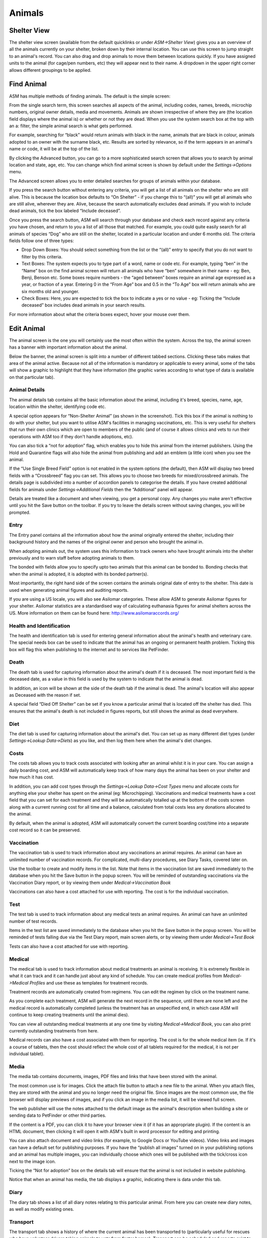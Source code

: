 Animals
=======

Shelter View
------------

The shelter view screen (available from the default quicklinks or under
*ASM->Shelter View*) gives you a an overview of all the animals currently on your
shelter, broken down by their internal location. You can use this screen to
jump straight to an animal's record. You can also drag and drop animals to move
them between locations quickly. If you have assigned units to the animal (for
cage/pen numbers, etc) they will appear next to their name. A dropdown in the
upper right corner allows different groupings to be applied.

.. image:: images/shelterview.png

Find Animal
-----------

ASM has multiple methods of finding animals. The default is the simple screen: 

.. image:: images/findanimal_simple.png

From the single search term, this screen searches all aspects of the animal,
including codes, names, breeds, microchip numbers, original owner details,
media and movements. Animals are shown irrespective of where they are (the
location field displays where the animal is) or whether or not they are dead.
When you use the system search box at the top with an a: filter, the simple
animal search is what gets performed.

For example, searching for “black” would return animals with black in the name,
animals that are black in colour, animals adopted to an owner with the surname
black, etc. Results are sorted by relevance, so if the term appears in an
animal's name or code, it will be at the top of the list.

By clicking the Advanced button, you can go to a more sophisticated search
screen that allows you to search by animal location and state, age, etc.  You
can change which find animal screen is shown by default under the
*Settings->Options* menu.

.. image:: images/findanimal_advanced.png

The Advanced screen allows you to enter detailed searches for groups of animals
within your database. 

If you press the search button without entering any criteria, you will get a
list of all animals on the shelter who are still alive. This is because the
location box defaults to “On Shelter” - if you change this to “(all)” you will
get all animals who are still alive, wherever they are. Alive, because the
search automatically excludes dead animals. If you wish to include dead
animals, tick the box labeled “Include deceased”. 

Once you press the search button, ASM will search through your database and
check each record against any criteria you have chosen, and return to you a
list of all those that matched. For example, you could quite easily search for
all animals of species “Dog” who are still on the shelter, located in a
particular location and under 6 months old. 
The criteria fields follow one of three types: 

* Drop Down Boxes: You should select something from the list or the “(all)”
  entry to specify that you do not want to filter by this criteria. 

* Text Boxes: The system expects you to type part of a word, name or code etc.
  For example, typing “ben” in the “Name” box on the find animal screen will
  return all animals who have “ben” somewhere in their name - eg: Ben, Benji,
  Benson etc. Some boxes require numbers - the “aged between” boxes require an
  animal age expressed as a year, or fraction of a year. Entering 0 in the
  “From Age” box and 0.5 in the “To Age” box will return animals who are six
  months old and younger. 

* Check Boxes: Here, you are expected to tick the box to indicate a yes or no
  value - eg: Ticking the “Include deceased” box includes dead animals in your
  search results. 

For more information about what the criteria boxes expect, hover your mouse
over them. 

Edit Animal
-----------

The animal screen is the one you will certainly use the most often within the system. Across the top, the animal screen has a banner with important information about the animal.

Below the banner, the animal screen is split into a number of different tabbed sections. Clicking these tabs makes that area of the animal active. Because not all of the information is mandatory or applicable to every animal, some of the tabs will show a graphic to highlight that they have information (the graphic varies according to what type of data is available on that particular tab). 

Animal Details
^^^^^^^^^^^^^^

.. image:: images/animal_details.png

The animal details tab contains all the basic information about the animal,
including it's breed, species, name, age, location within the shelter,
identifying code etc. 

A special option appears for “Non-Shelter Animal” (as shown in the screenshot).
Tick this box if the animal is nothing to do with your shelter, but you want to
utilise ASM's facilities in managing vaccinations, etc. This is very useful for
shelters that run their own clinics which are open to members of the public
(and of course it allows clinics and vets to run their operations with ASM too
if they don't handle adoptions, etc).

You can also tick a “not for adoption” flag, which enables you to hide this
animal from the internet publishers. Using the Hold and Quarantine flags will
also hide the animal from publishing and add an emblem (a little icon) when you
see the animal.

If the “Use Single Breed Field” option is not enabled in the system options
(the default), then ASM will display two breed fields with a “Crossbreed” flag
you can set. This allows you to choose two breeds for mixed/crossbreed animals.
The details page is subdivided into a number of accordion panels to categorise
the details. If you have created additional fields for animals under
*Settings->Additional Fields* then the “Additional” panel will appear.

.. image:: images/unsaved.png

Details are treated like a document and when viewing, you get a personal copy.
Any changes you make aren't effective until you hit the Save button on the
toolbar. If you try to leave the details screen without saving changes, you
will be prompted.

Entry
^^^^^

.. image:: images/animal_entry.png

The Entry panel contains all the information about how the animal originally
entered the shelter, including their background history and the names of the
original owner and person who brought the animal in. 

When adopting animals out, the system uses this information to track owners who
have brought animals into the shelter previously and to warn staff before
adopting animals to them. 

The bonded with fields allow you to specify upto two animals that this animal
can be bonded to. Bonding checks that when the animal is adopted, it is adopted
with its bonded partner(s). 

Most importantly, the right hand side of the screen contains the animals
original date of entry to the shelter. This date is used when generating animal
figures and auditing reports. 

If you are using a US locale, you will also see Asilomar categories. These
allow ASM to generate Asilomar figures for your shelter. Asilomar statistics
are a standardised way of calculating euthanasia figures for animal shelters
across the US. More information on them can be found here:
http://www.asilomaraccords.org/

Health and Identification
^^^^^^^^^^^^^^^^^^^^^^^^^

.. image:: images/animal_health.png

The health and identification tab is used for entering general information about the animal's health and veterinary care. The special needs box can be used to indicate that the animal has an ongoing or permanent health problem. Ticking this box will flag this when publishing to the internet and to services like PetFinder. 

Death
^^^^^

.. image:: images/animal_death.png

The death tab is used for capturing information about the animal's death if it
is deceased. The most important field is the deceased date, as a value in this
field is used by the system to indicate that the animal is dead. 

In addition, an icon will be shown at the side of the death tab if the animal
is dead. The animal's location will also appear as Deceased with the reason if
set.

A special field “Died Off Shelter” can be set if you know a particular animal
that is located off the shelter has died. This ensures that the animal's death
is not included in figures reports, but still shows the animal as dead
everywhere. 

Diet
^^^^

.. image:: images/animal_diet.png

The diet tab is used for capturing information about the animal's diet. You can
set up as many different diet types (under *Settings->Lookup Data->Diets*) as you
like, and then log them here when the animal's diet changes. 

Costs
^^^^^

.. image:: images/animal_costs.png

The costs tab allows you to track costs associated with looking after an animal
whilst it is in your care. You can assign a daily boarding cost, and ASM will
automatically keep track of how many days the animal has been on your shelter
and how much it has cost.

In addition, you can add cost types through the *Settings->Lookup Data->Cost
Types* menu and allocate costs for anything else your shelter has spent on the
animal (eg: Microchipping). Vaccinations and medical treatments have a cost
field that you can set for each treatment and they will be automatically
totalled up at the bottom of the costs screen along with a current running cost
for all time and a balance, calculated from total costs less any donations
allocated to the animal.

By default, when the animal is adopted, ASM will automatically convert the
current boarding cost/time into a separate cost record so it can be preserved. 

Vaccination
^^^^^^^^^^^

.. image:: images/animal_vaccination.png

The vaccination tab is used to track information about any vaccinations an
animal requires. An animal can have an unlimited number of vaccination records.
For complicated, multi-diary procedures, see Diary Tasks, covered later on.

Use the toolbar to create and modify items in the list. Note that items in the
vaccination list are saved immediately to the database when you hit the Save
button in the popup screen. You will be reminded of outstanding vaccinations
via the Vaccination Diary report, or by viewing them under *Medical->Vaccination
Book* 

Vaccinations can also have a cost attached for use with reporting. The cost is
for the individual vaccination. 

Test
^^^^

.. image:: images/animal_test.png

The test tab is used to track information about any medical tests an animal
requires. An animal can have an unlimited number of test records. 

Items in the test list are saved immediately to the database when you hit the
Save button in the popup screen. You will be reminded of tests falling due via
the Test Diary report, main screen alerts, or by viewing them under
*Medical->Test Book*

Tests can also have a cost attached for use with reporting.

Medical
^^^^^^^

.. image:: images/animal_medical.png

The medical tab is used to track information about medical treatments an animal
is receiving. It is extremely flexible in what it can track and it can handle
just about any kind of schedule. You can create medical profiles from
*Medical->Medical Profiles* and use these as templates for treatment records. 

Treatment records are automatically created from regimens. You can edit the
regimen by click on the treatment name.

As you complete each treatment, ASM will generate the next record in the
sequence, until there are none left and the medical record is automatically
completed (unless the treatment has an unspecified end, in which case ASM will
continue to keep creating treatments until the animal dies).

You can view all outstanding medical treatments at any one time by visiting
*Medical->Medical Book*, you can also print currently outstanding treatments from
here.

Medical records can also have a cost associated with them for reporting. The
cost is for the whole medical item (ie. If it's a course of tablets, then the
cost should reflect the whole cost of all tablets required for the medical, it
is not per individual tablet). 

Media
^^^^^

.. image:: images/animal_media.png

The media tab contains documents, images, PDF files and links that have been
stored with the animal. 

The most common use is for images. Click the attach file button to attach a new
file to the animal. When you attach files, they are stored with the animal and
you no longer need the original file. Since images are the most common use, the
file browser will display previews of images, and if you click an image in the
media list, it will be viewed full screen.

The web publisher will use the notes attached to the default image as the
animal's description when building a site or sending data to PetFinder or other
third parties.

If the content is a PDF, you can click it to have your browser view it (if it
has an appropriate plugin). If the content is an HTML document, then clicking
it will open it with ASM's built in word processor for editing and printing.

You can also attach document and video links (for example, to Google Docs or
YouTube videos). Video links and images can have a default set for publishing
purposes. If you have the “publish all images” turned on in your publishing
options and an animal has multiple images, you can individually choose which
ones will be published with the tick/cross icon next to the image icon.

Ticking the “Not for adoption” box on the details tab will ensure that the
animal is not included in website publishing.

Notice that when an animal has media, the tab displays a graphic, indicating
there is data under this tab. 

Diary
^^^^^

.. image:: images/animal_diary.png

The diary tab shows a list of all diary notes relating to this particular
animal. From here you can create new diary notes, as well as modify existing
ones.

Transport
^^^^^^^^^

.. image:: images/animal_transport.png

The transport tab shows a history of where the current animal has been
transported to (particularly useful for rescues who have volunteer drivers
taking animals to vets from foster homes). Transport can be scheduled and
reports exist to find new transports without a driver, etc.

Movements
^^^^^^^^^

.. image:: images/animal_movement.png

The movement tab shows a summary of all movements that the animal has
undergone. An animal can have an unlimited amount of movements and the movement
tab has its own special toolbar. From here, you can create new movements and
jump straight to the owner records for existing movements. 

Log
^^^

.. image:: images/animal_log.png

The log tab is used for logging additional useful information. You can create
as many log types as you want under *Settings->Lookup Data->Log Types*. You can
then create a log entry with a given type for a date and with a comment. This
is useful for keeping track of animal weights, bite reports, owner emails,
complaints and anything else you can think of. 

Moving and Reserving Animals
----------------------------

A large part of the administrative duties you will need to perform with Animal
Shelter Manager revolve around the movement and reservation of animals.

To start with, it is best to explain how the movement system works; each
movement record represents a leaving and returning transaction. You can
therefore only have one (or no) active movement record at a time. ie. No more
than one unreturned movement. This is because the animal cannot leave the
shelter in two different ways without being returned first.

A special exception to this is reservations - since they are not actually a
movement (the animal hasn't gone anywhere), you can have one or more
reservations as well as an open movement. You should turn the reservation into
an adoption movement when the animal is adopted by the person with the reserve
and cancel any other outstanding reservations. If it detects multiple
reservations, ASM will prompt and cancel the other reservations for you when
you turn one into an adoption. 

Note: ASM calls reservations what some shelters call "adoption applications".
You can have as many open applications on an animal as you like with an
appropriate status, but only one will ever become the animal's adoption.

Any method by which an animal leaves your shelter requires a movement record.
The only exception is death, which is handled through the animal death tab.

.. image:: images/move_menu.png

To make this process easier, you can use the Move menu to quickly create
movements for animals. These actions will automatically validate the animal and
person to make sure the movement is appropriate, and if the animal is already
fostered it will be returned first, etc.

Retailer Movements
^^^^^^^^^^^^^^^^^^

ASM has a special kind of movement called a “retailer” movement. This movement
should be used if your shelter sells animals through retailers (pet shops,
etc.). 

To use this, you need to create at least one person on the system with the
“Retailer” flag set. When an animal goes to a retailer, you create a retailer
movement, moving the animal to the retailer (you can use *Move->Out->Move an
animal to a retailer*).

Animals at retailers are still classed as on the shelter for reporting
purposes, however you may then use the additional retailer reports to generate
information about retailers (inventories, volumes moved, average time, etc) 

When an owner adopts the animal and the paperwork is received by the shelter,
you should return the animal from the retailer movement, create the real owner
record and adopt the animal to it. If you use *Move->Out->Adopt an animal* and
the animal is at a retailer, ASM will take care of this for you.

Movement records also hold a “from retailer” field, which allows you to
identify a successful adoption to an owner through a particular retailer. As
long as you use the Adopt an animal process, ASM will set this for you.

If you do not want to use retailer functionality, you can turn off the retailer
feature under the *Settings->Options* screen. 

Trial Adoptions
^^^^^^^^^^^^^^^

If you have enabled the option under *Settings->Options->Movement* for “Our
shelter does trial adoptions”, then when you adopt an animal, either from the
movement screens or *Move->Out->Adopt an animal* then a checkbox will appear
allowing you to flag that the adoption is a trial and when the trial ends.

.. image:: images/move_trial.png

Animals who are on a trial adoption will appear under *Move->Books->Trial
adoption book*

.. image:: images/move_trial_book.png

When the trial ends, an alert will be shown on the home screen, which you can
use as a reminder to contact the owner and either get the animal returned or
make the adoption permanent. There are reports you can also install from the
repository to view active or expired trial adoptions.
You make an adoption permanent by simply unticking the trial box in the
movement record.

Documents
---------

Animal Shelter Manager has extensive document abilities for creating forms and
letters. The system also includes its own web-based word processor for handling
this.

To create a document for use with the system, you can manage templates under
*Settings->Document Templates*. You embed keys in your document that will be
substituted with real data when a document is generated. For a complete list of
document keys, see the wordkeys appendix at the end of this manual.

Keys follow the format <<[Keyname]>>. For example, putting the tag
<<AnimalName>> in your document will cause it to be substituted for the
animal's name. 

.. image:: images/document_menu.png

A number of places in the system have toolbars with generate document buttons,
you can find these: 

* On the animal details screen (creates documents with animal, person and
  movement information, useful for adoption paperwork)

* On the person screen(creates documents with person information) 

* On the donations tab (creates documents with person, donation and animal
  information, useful for invoice and receipt templates)

However you choose to create the document, the process is the same. You select
your document template from the dropdown list.

.. image:: images/html_wp.png

Once you have selected the template, the document will be generated and opened
in the word processor, ready for editing and printing. If you hit the save
button in the word processor, the document wi ll be saved to the appropriate
media tab of the animal/person you generated the document for.

You can also use the PDF button on the toolbar to generate and open a PDF of
the document. This is useful as PDFs will be consistent across different
machines running different operating systems and with different fonts
installed.

.. image:: images/html_wp_to_pdf.png

You can embed directives in your document to give some hints to the PDF engine.
These should take the form of HTML comments, embedded in <!-- and -->, and can
be inserted by going to Tools->Source Code in the document editor::

    <!-- pdf papersize a4 --> 
    
To set the papersize to a4. Other options are a3, a5 and letter::

    <!-- pdf orientation landscape --> 

To set the orientation to landscape. Portrait is the default but can be
explicitly set too.


